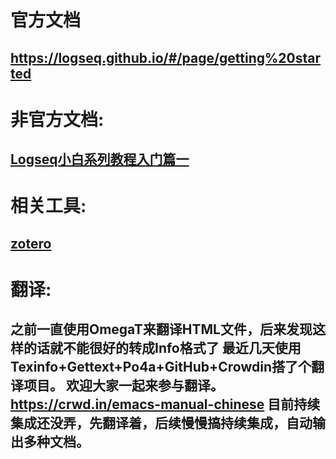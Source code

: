 * 官方文档
** https://logseq.github.io/#/page/getting%20started
* 非官方文档:
:PROPERTIES:
:END:
** [[https://zhuanlan.zhihu.com/p/343854552][Logseq小白系列教程入门篇一]]
* 相关工具:
** [[https://www.zotero.org/][zotero]]
* 翻译:
** 之前一直使用OmegaT来翻译HTML文件，后来发现这样的话就不能很好的转成Info格式了 最近几天使用Texinfo+Gettext+Po4a+GitHub+Crowdin搭了个翻译项目。 欢迎大家一起来参与翻译。 https://crwd.in/emacs-manual-chinese 目前持续集成还没弄，先翻译着，后续慢慢搞持续集成，自动输出多种文档。